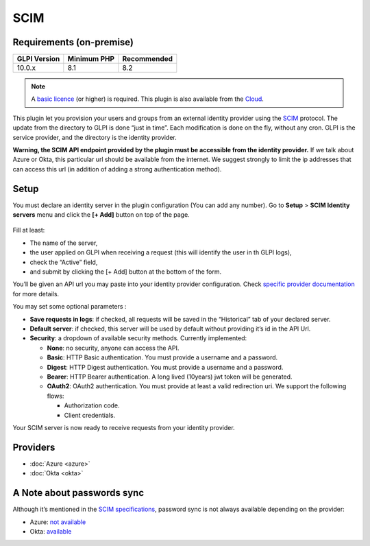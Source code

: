 SCIM
====

Requirements (on-premise)
-------------------------

============ =========== ===========
GLPI Version Minimum PHP Recommended
============ =========== ===========
10.0.x       8.1         8.2
============ =========== ===========

.. note::
   A `basic licence <https://services.glpi-network.com/#offers>`__ (or higher) is required. This plugin is also available from the `Cloud <https://glpi-network.cloud/fr/>`__.


.. figure:: pics/logo.png
   :alt:
   :scale: 100 %

This plugin let you provision your users and groups from an external identity provider using the `SCIM <https://en.wikipedia.org/wiki/System_for_Cross-domain_Identity_Management>`__ protocol. The update from the directory to GLPI is done “just in time”.
Each modification is done on the fly, without any cron. GLPI is the service provider, and the directory is the identity provider.

**Warning, the SCIM API endpoint provided by the plugin must be accessible from the identity provider.** If we talk about Azure or Okta, this particular url should be available from the internet. We suggest strongly to limit the ip addresses that can access this url (in addition of adding a strong authentication method).

.. _setup_scim:

Setup
-----

You must declare an identity server in the plugin configuration (You can add any number).
Go to **Setup** > **SCIM Identity servers** menu and click the **[+ Add]** button on top of the page.

.. figure:: pics/identity_server.png
   :alt: SCIM configuration
   :scale: 100 %

Fill at least:

- The name of the server,
- the user applied on GLPI when receiving a request (this will identify the user in th GLPI logs),
- check the “Active” field,
- and submit by clicking the [+ Add] button at the bottom of the form.

You’ll be given an API url you may paste into your identity provider configuration. Check `specific provider documentation <#providers>`__ for more details.

You may set some optional parameters :

-  **Save requests in logs**: if checked, all requests will be saved in the “Historical” tab of your declared server.
-  **Default server**: if checked, this server will be used by default without providing it’s id in the API Url.
-  **Security**: a dropdown of available security methods. Currently implemented:

   -  **None**: no security, anyone can access the API.
   -  **Basic**: HTTP Basic authentication. You must provide a username and a password.
   -  **Digest**: HTTP Digest authentication. You must provide a username and a password.
   -  **Bearer**: HTTP Bearer authentication. A long lived (10years) jwt token will be generated.
   -  **OAuth2**: OAuth2 authentication. You must provide at least a valid redirection uri. We support the following flows:

      -  Authorization code.
      -  Client credentials.

Your SCIM server is now ready to receive requests from your identity provider.

.. figure:: pics/scim_api.png
   :alt: SCIM API example
   :scale: 100 %


Providers
---------

- :doc:`Azure <azure>`
- :doc:`Okta <okta>`

A Note about passwords sync
---------------------------

Although it’s mentioned in the `SCIM specifications <https://datatracker.ietf.org/doc/html/rfc7643#section-9.2>`__, password sync is not always available depending on the provider:

-  Azure: `not available <https://learn.microsoft.com/en-us/answers/questions/1113754/azure-ad-scim-provisioning-how-to-sync-passwords>`__
-  Okta: `available <https://developer.okta.com/docs/concepts/scim/#sync-passwords>`__
